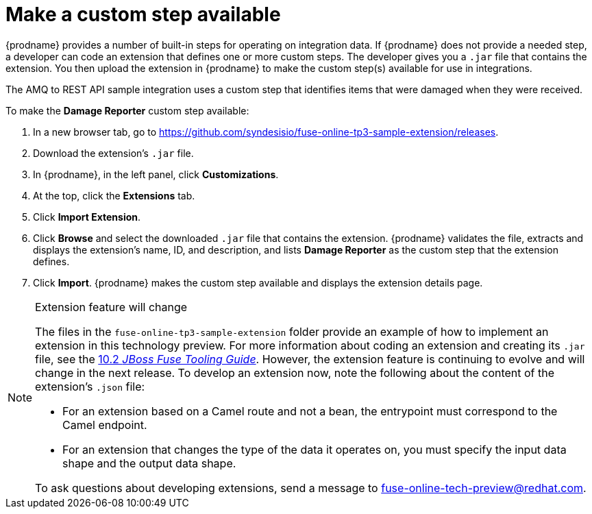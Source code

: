 [id='amq2api-create-custom-step']
= Make a custom step available

{prodname} provides a number of built-in steps for operating on 
integration data. If {prodname} does not provide a needed step,
a developer can code an extension that defines one or more
custom steps. The developer gives you a `.jar` file that contains the extension.
You then upload the extension in {prodname} to make the custom step(s)
available for use in integrations. 

The AMQ to REST API sample integration uses a custom step that 
identifies items that were damaged when they were received. 

To make the *Damage Reporter* custom step available: 
 
. In a new browser tab, go to 
https://github.com/syndesisio/fuse-online-tp3-sample-extension/releases. 
                    
. Download the extension’s `.jar` file.     
                            
. In {prodname}, in the left panel, click *Customizations*. 
. At the top, click the *Extensions* tab. 
. Click *Import Extension*. 
. Click *Browse* and select the downloaded `.jar` file that contains the 
extension. 
{prodname} validates the file, extracts and displays the extension's 
name, ID, and description, and lists *Damage Reporter* as the custom step
that the extension defines. 
. Click *Import*. {prodname} makes the custom step available and displays
the extension details page. 

[NOTE]
.Extension feature will change
====
The files in the `fuse-online-tp3-sample-extension` folder provide an example 
of how to implement an extension in this technology preview. 
For more information about coding an extension and creating its `.jar` file, see the 
link:https://access.redhat.com/documentation/en-us/red_hat_jboss_fuse/6.3/html/tooling_user_guide/igniteextension/[10.2 _JBoss Fuse Tooling Guide_].
However, the extension feature is continuing to evolve and will change in 
the next release. To develop an extension now, note the following about 
the content of the extension’s `.json` file:

* For an extension based on a Camel route and not a bean, 
the entrypoint must correspond to the Camel endpoint.

* For an extension that changes the type of the data it operates on,  
you must specify the input data shape and the output data shape. 

To ask questions about developing extensions, send a message to 
fuse-online-tech-preview@redhat.com. 
====
